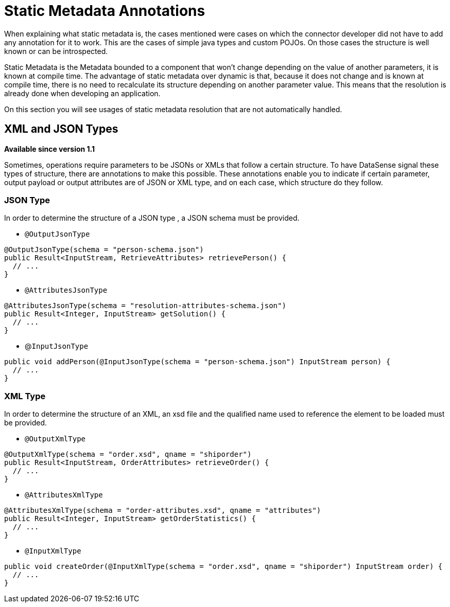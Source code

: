 = Static Metadata Annotations

When explaining what static metadata is, the cases mentioned were cases on which the connector developer
did not have to add any annotation for it to work. This are the cases of simple java types and custom
POJOs. On those cases the structure is well known or can be introspected.

Static Metadata is the Metadata bounded to a component that won't change depending
on the value of another parameters, it is known at compile time. The advantage of static
metadata over dynamic is that, because it does not change and is known at compile
time, there is no need to recalculate its structure depending on another parameter value. This means that
the resolution is already done when developing an application.

On this section you will see usages of static metadata resolution that are not automatically handled.

== XML and JSON Types

*Available since version 1.1*

Sometimes, operations require parameters to be JSONs or XMLs that follow a certain structure. To have
DataSense signal these types of structure, there are annotations to make this possible. These annotations
enable you to indicate if certain parameter, output payload or output attributes are of JSON or XML type,
and on each case, which structure do they follow.

=== JSON Type

In order to determine the structure of a JSON type , a JSON schema must be provided.

* `@OutputJsonType`

[source, java, linenums]
----
@OutputJsonType(schema = "person-schema.json")
public Result<InputStream, RetrieveAttributes> retrievePerson() {
  // ...
}
----

* `@AttributesJsonType`

[source, java, linenums]
----
@AttributesJsonType(schema = "resolution-attributes-schema.json")
public Result<Integer, InputStream> getSolution() {
  // ...
}
----

* @`InputJsonType`

[source, java, linenums]
----
public void addPerson(@InputJsonType(schema = "person-schema.json") InputStream person) {
  // ...
}
----


=== XML Type

In order to determine the structure of an XML, an xsd file and the qualified name
used to reference the element to be loaded must be provided.

* `@OutputXmlType`

[source, java, linenums]
----
@OutputXmlType(schema = "order.xsd", qname = "shiporder")
public Result<InputStream, OrderAttributes> retrieveOrder() {
  // ...
}
----

* `@AttributesXmlType`

[source, java, linenums]
----
@AttributesXmlType(schema = "order-attributes.xsd", qname = "attributes")
public Result<Integer, InputStream> getOrderStatistics() {
  // ...
}
----

* `@InputXmlType`

[source, java, linenums]
----
public void createOrder(@InputXmlType(schema = "order.xsd", qname = "shiporder") InputStream order) {
  // ...
}
----
